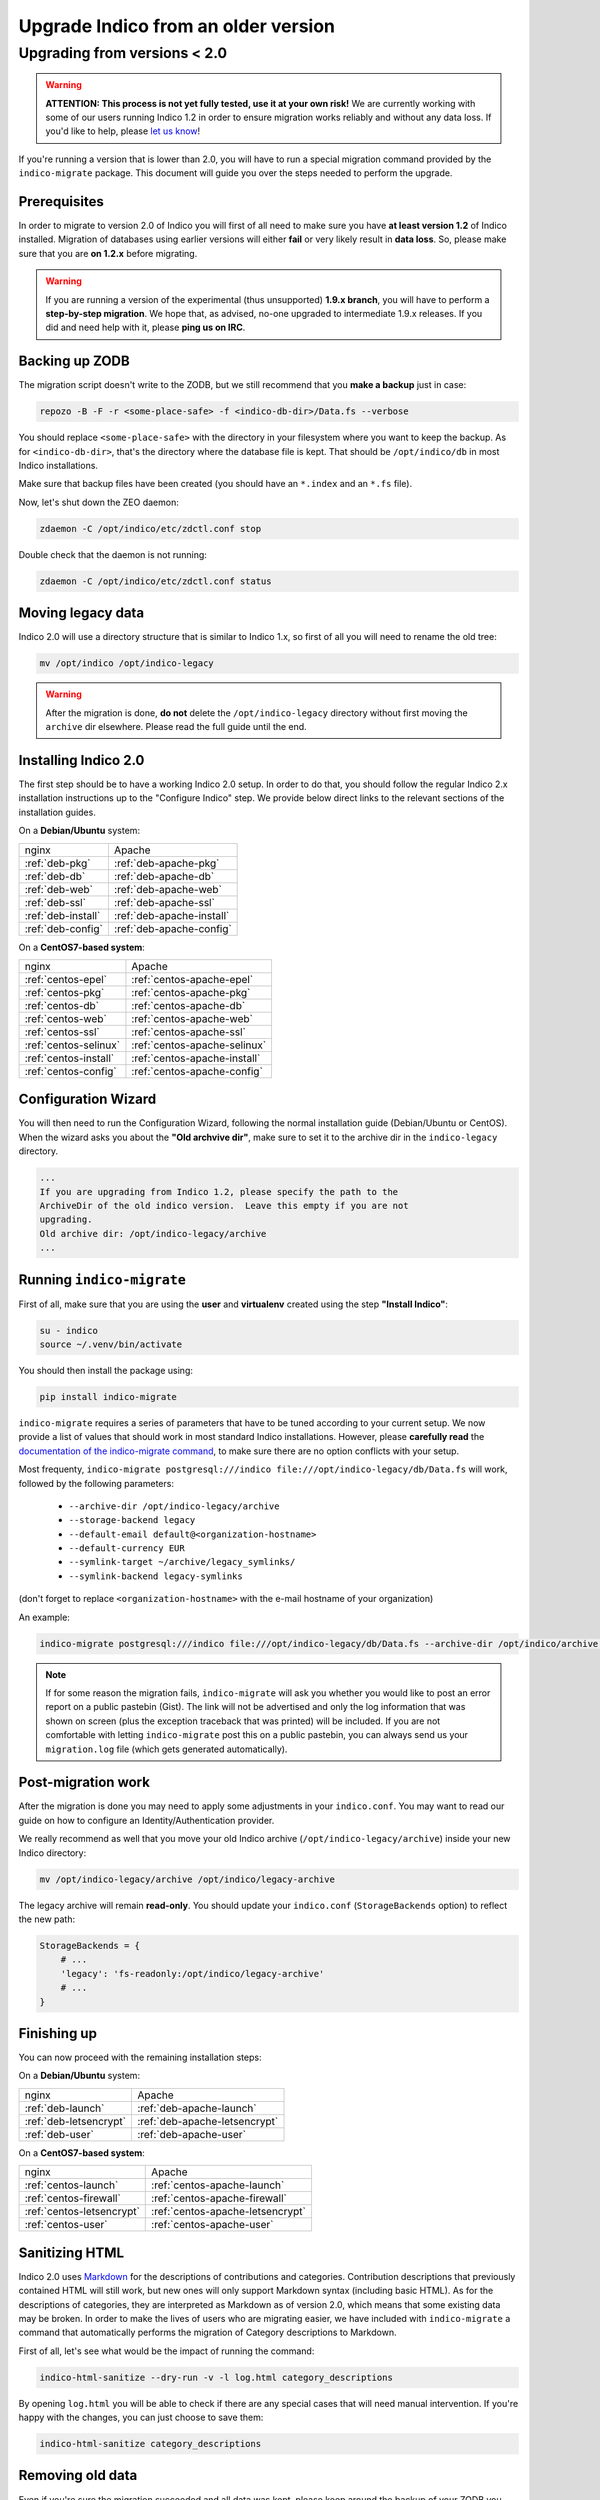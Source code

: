 Upgrade Indico from an older version
====================================

Upgrading from versions < 2.0
-----------------------------

.. warning::
    **ATTENTION: This process is not yet fully tested, use it at your own risk!**
    We are currently working with some of our users running Indico 1.2 in order to ensure migration works reliably
    and without any data loss. If you'd like to help, please `let us know <https://getindico.io/contact/>`_!


If you're running a version that is lower than 2.0, you will have to run a special migration command provided by the
``indico-migrate`` package. This document will guide you over the steps needed to perform the upgrade.


Prerequisites
+++++++++++++

In order to migrate to version 2.0 of Indico you will first of all need to make sure you have **at least version 1.2**
of Indico installed. Migration of databases using earlier versions will either **fail** or very likely result in
**data loss**. So, please make sure that you are **on 1.2.x** before migrating.

.. warning::

    If you are running a version of the experimental (thus unsupported) **1.9.x branch**, you will have to perform a
    **step-by-step migration**. We hope that, as advised, no-one upgraded to intermediate 1.9.x releases. If you did and
    need help with it, please **ping us on IRC**.


Backing up ZODB
+++++++++++++++

The migration script doesn't write to the ZODB, but we still recommend that you **make a backup** just in case:

.. code-block:: shell

    repozo -B -F -r <some-place-safe> -f <indico-db-dir>/Data.fs --verbose


You should replace ``<some-place-safe>`` with the directory in your filesystem where you want to keep the backup.
As for ``<indico-db-dir>``, that's the directory where the database file is kept. That should be ``/opt/indico/db`` in
most Indico installations.

Make sure that backup files have been created (you should have an ``*.index`` and an ``*.fs`` file).

Now, let's shut down the ZEO daemon:

.. code-block:: shell

    zdaemon -C /opt/indico/etc/zdctl.conf stop

Double check that the daemon is not running:

.. code-block:: shell

    zdaemon -C /opt/indico/etc/zdctl.conf status


Moving legacy data
++++++++++++++++++

Indico 2.0 will use a directory structure that is similar to Indico 1.x, so first of all you will need to rename the old
tree:

.. code-block:: shell

    mv /opt/indico /opt/indico-legacy


.. warning::

    After the migration is done, **do not** delete the ``/opt/indico-legacy`` directory without first moving the
    ``archive`` dir elsewhere. Please read the full guide until the end.



Installing Indico 2.0
+++++++++++++++++++++

The first step should be to have a working Indico 2.0 setup. In order to do that, you should follow the regular Indico
2.x installation instructions up to the "Configure Indico" step.  We provide below direct links to the relevant sections
of the installation guides.

On a **Debian/Ubuntu** system:

=========================  =========================
nginx                      Apache
-------------------------  -------------------------
:ref:`deb-pkg`             :ref:`deb-apache-pkg`
:ref:`deb-db`              :ref:`deb-apache-db`
:ref:`deb-web`             :ref:`deb-apache-web`
:ref:`deb-ssl`             :ref:`deb-apache-ssl`
:ref:`deb-install`         :ref:`deb-apache-install`
:ref:`deb-config`          :ref:`deb-apache-config`
=========================  =========================

On a **CentOS7-based system**:

============================  ============================
nginx                         Apache
----------------------------  ----------------------------
:ref:`centos-epel`            :ref:`centos-apache-epel`
:ref:`centos-pkg`             :ref:`centos-apache-pkg`
:ref:`centos-db`              :ref:`centos-apache-db`
:ref:`centos-web`             :ref:`centos-apache-web`
:ref:`centos-ssl`             :ref:`centos-apache-ssl`
:ref:`centos-selinux`         :ref:`centos-apache-selinux`
:ref:`centos-install`         :ref:`centos-apache-install`
:ref:`centos-config`          :ref:`centos-apache-config`
============================  ============================


Configuration Wizard
++++++++++++++++++++

You will then need to run the Configuration Wizard, following the normal installation guide (Debian/Ubuntu or CentOS).
When the wizard asks you about the **"Old archvive dir"**, make sure to set it to the archive dir in the
``indico-legacy`` directory.


.. code-block:: none

    ...
    If you are upgrading from Indico 1.2, please specify the path to the
    ArchiveDir of the old indico version.  Leave this empty if you are not
    upgrading.
    Old archive dir: /opt/indico-legacy/archive
    ...


Running ``indico-migrate``
++++++++++++++++++++++++++

First of all, make sure that you are using the **user** and **virtualenv** created using the step **"Install Indico"**:

.. code-block:: shell

    su - indico
    source ~/.venv/bin/activate


You should then install the package using:

.. code-block:: shell

   pip install indico-migrate


``indico-migrate`` requires a series of parameters that have to be tuned according to your current setup. We now provide
a list of values that should work in most standard Indico installations. However, please **carefully read** the
`documentation of the indico-migrate command <https://github.com/indico/indico-migrate>`_, to make
sure there are no option conflicts with your setup.

Most frequenty, ``indico-migrate postgresql:///indico file:///opt/indico-legacy/db/Data.fs`` will work, followed by the following
parameters:

 * ``--archive-dir /opt/indico-legacy/archive``
 * ``--storage-backend legacy``
 * ``--default-email default@<organization-hostname>``
 * ``--default-currency EUR``
 * ``--symlink-target ~/archive/legacy_symlinks/``
 * ``--symlink-backend legacy-symlinks``

(don't forget to replace ``<organization-hostname>`` with the e-mail hostname of your organization)

An example:

.. code-block:: shell

    indico-migrate postgresql:///indico file:///opt/indico-legacy/db/Data.fs --archive-dir /opt/indico/archive --storage-backend legacy --default-email default@acme.example.com --default-currency EUR --symlink-target ~/archive/legacy_symlinks/ --symlink-backend legacy-symlinks


.. note::

    If for some reason the migration fails, ``indico-migrate`` will ask you whether you would like to post an error report
    on a public pastebin (Gist). The link will not be advertised and only the log information that was shown on screen
    (plus the exception traceback that was printed) will be included. If you are not comfortable with letting
    ``indico-migrate`` post this on a public pastebin, you can always send us your ``migration.log`` file (which gets
    generated automatically).


Post-migration work
+++++++++++++++++++

After the migration is done you may need to apply some adjustments in your ``indico.conf``. You may want to read our
guide on how to configure an Identity/Authentication provider.

We really recommend as well that you move your old Indico archive (``/opt/indico-legacy/archive``) inside your new
Indico directory:

.. code-block:: shell

    mv /opt/indico-legacy/archive /opt/indico/legacy-archive

The legacy archive will remain **read-only**. You should update your ``indico.conf`` (``StorageBackends`` option) to
reflect the new path:

.. code-block:: python

    StorageBackends = {
        # ...
        'legacy': 'fs-readonly:/opt/indico/legacy-archive'
        # ...
    }


Finishing up
++++++++++++

You can now proceed with the remaining installation steps:

On a **Debian/Ubuntu** system:

=============================  =============================
nginx                          Apache
-----------------------------  -----------------------------
:ref:`deb-launch`              :ref:`deb-apache-launch`
:ref:`deb-letsencrypt`         :ref:`deb-apache-letsencrypt`
:ref:`deb-user`                :ref:`deb-apache-user`
=============================  =============================


On a **CentOS7-based system**:

================================  ================================
nginx                             Apache
--------------------------------  --------------------------------
:ref:`centos-launch`              :ref:`centos-apache-launch`
:ref:`centos-firewall`            :ref:`centos-apache-firewall`
:ref:`centos-letsencrypt`         :ref:`centos-apache-letsencrypt`
:ref:`centos-user`                :ref:`centos-apache-user`
================================  ================================


Sanitizing HTML
+++++++++++++++

Indico 2.0 uses `Markdown <https://en.wikipedia.org/wiki/Markdown>`_ for the descriptions of contributions and
categories. Contribution descriptions that previously contained HTML will still work, but new ones will only support
Markdown syntax (including basic HTML).
As for the descriptions of categories, they are interpreted as Markdown as of version 2.0, which means that some
existing data may be broken. In order to make the lives of users who are migrating easier, we have included with
``indico-migrate`` a command that automatically performs the migration of Category descriptions to Markdown.

First of all, let's see what would be the impact of running the command:

.. code-block:: shell

    indico-html-sanitize --dry-run -v -l log.html category_descriptions

By opening ``log.html`` you will be able to check if there are any special cases that will need manual intervention.
If you're happy with the changes, you can just choose to save them:

.. code-block:: shell

    indico-html-sanitize category_descriptions


Removing old data
+++++++++++++++++

Even if you're sure the migration succeeded and all data was kept, please keep around the backup of your ZODB you
made at the beginning of this guide. **After** and **only after** having **moved the legacy archive** to the new Indico
dir and stored a **backup of your ZODB** in a safe place, you can proceed to delete the old ``/opt/indico`` directory:

.. code-block:: shell

    rm -rf /opt/indico-legacy

